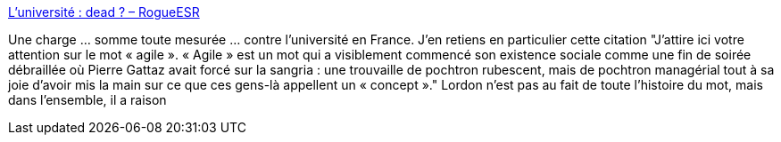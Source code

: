 :jbake-type: post
:jbake-status: published
:jbake-title: L’université : dead ? – RogueESR
:jbake-tags: politique,formation,économie,citation,agile,_mois_mai,_année_2018
:jbake-date: 2018-05-09
:jbake-depth: ../
:jbake-uri: shaarli/1525838570000.adoc
:jbake-source: https://nicolas-delsaux.hd.free.fr/Shaarli?searchterm=http%3A%2F%2Frogueesr.fr%2Fluniversite-dead%2F&searchtags=politique+formation+%C3%A9conomie+citation+agile+_mois_mai+_ann%C3%A9e_2018
:jbake-style: shaarli

http://rogueesr.fr/luniversite-dead/[L’université : dead ? – RogueESR]

Une charge ... somme toute mesurée ... contre l'université en France. J'en retiens en particulier cette citation "J’attire ici votre attention sur le mot « agile ». « Agile » est un mot qui a visiblement commencé son existence sociale comme une fin de soirée débraillée où Pierre Gattaz avait forcé sur la sangria : une trouvaille de pochtron rubescent, mais de pochtron managérial tout à sa joie d’avoir mis la main sur ce que ces gens-là appellent un « concept »." Lordon n'est pas au fait de toute l'histoire du mot, mais dans l'ensemble, il a raison
